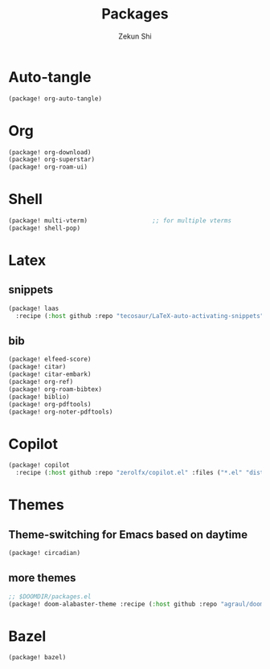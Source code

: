 #+TITLE: Packages
#+AUTHOR: Zekun Shi
#+PROPERTY: header-args :tangle packages.el
#+auto_tangle: t

* Auto-tangle
#+begin_src emacs-lisp
(package! org-auto-tangle)
#+end_src

* Org
#+begin_src emacs-lisp
(package! org-download)
(package! org-superstar)
(package! org-roam-ui)
#+end_src

* Shell
#+begin_src emacs-lisp
(package! multi-vterm)                  ;; for multiple vterms
(package! shell-pop)
#+end_src

* Latex
** snippets
#+begin_src emacs-lisp
(package! laas
  :recipe (:host github :repo "tecosaur/LaTeX-auto-activating-snippets"))
#+end_src
** bib
#+BEGIN_SRC emacs-lisp
(package! elfeed-score)
(package! citar)
(package! citar-embark)
(package! org-ref)
(package! org-roam-bibtex)
(package! biblio)
(package! org-pdftools)
(package! org-noter-pdftools)
#+END_SRC

* Copilot
#+begin_src emacs-lisp
(package! copilot
  :recipe (:host github :repo "zerolfx/copilot.el" :files ("*.el" "dist")))
#+end_src

* Themes

** Theme-switching for Emacs based on daytime
#+begin_src emacs-lisp
(package! circadian)
#+end_src
** more themes
#+BEGIN_SRC emacs-lisp
;; $DOOMDIR/packages.el
(package! doom-alabaster-theme :recipe (:host github :repo "agraul/doom-alabaster-theme"))
#+END_SRC
* Bazel
#+BEGIN_SRC emacs-lisp
(package! bazel)
#+END_SRC
